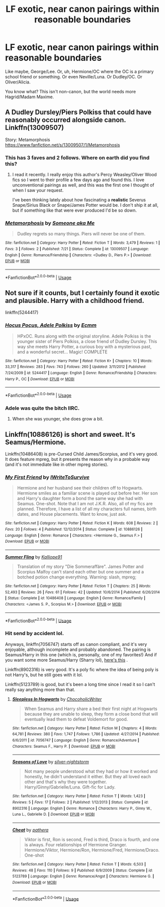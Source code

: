 #+TITLE: LF exotic, near canon pairings within reasonable boundaries

* LF exotic, near canon pairings within reasonable boundaries
:PROPERTIES:
:Author: inthebeam
:Score: 14
:DateUnix: 1534242970.0
:DateShort: 2018-Aug-14
:FlairText: Request
:END:
Like maybe, George/Lee. Or, uh, Hermione/OC where the OC is a primary school friend or something. Or even Neville/Luna. Or Dudley/OC. Or Oliver/Alicia.

You know what? This isn't non-canon, but the world needs more Hagrid/Madam Maxime.


** A Dudley Dursley/Piers Polkiss that could have reasonably occurred alongside canon. Linkffn(13009507)

Story: Metamorphosis [[https://www.fanfiction.net/s/13009507/1/Metamorphosis]]
:PROPERTIES:
:Author: just_a_hep7agon
:Score: 8
:DateUnix: 1534252023.0
:DateShort: 2018-Aug-14
:END:

*** This has 3 faves and 2 follows. Where on earth did you find this?
:PROPERTIES:
:Author: inthebeam
:Score: 4
:DateUnix: 1534259890.0
:DateShort: 2018-Aug-14
:END:

**** I read it recently. I really enjoy this author's Percy Weasley/Oliver Wood fics so I went to their profile a few days ago and found this. I love unconventional pairings as well, and this was the first one I thought of when I saw your request.

I've been thinking lately about how fascinating a *realistic* Severus Snape/Sirius Black or Snape/James Potter would be. I don't ship it at all, but if something like that were ever produced I'd be so down.
:PROPERTIES:
:Author: just_a_hep7agon
:Score: 2
:DateUnix: 1534271486.0
:DateShort: 2018-Aug-14
:END:


*** [[https://www.fanfiction.net/s/13009507/1/][*/Metamorphosis/*]] by [[https://www.fanfiction.net/u/1494086/Someone-aka-Me][/Someone aka Me/]]

#+begin_quote
  Dudley regrets so many things. Piers will never be one of them.
#+end_quote

^{/Site/:} ^{fanfiction.net} ^{*|*} ^{/Category/:} ^{Harry} ^{Potter} ^{*|*} ^{/Rated/:} ^{Fiction} ^{T} ^{*|*} ^{/Words/:} ^{3,479} ^{*|*} ^{/Reviews/:} ^{1} ^{*|*} ^{/Favs/:} ^{3} ^{*|*} ^{/Follows/:} ^{2} ^{*|*} ^{/Published/:} ^{7/21} ^{*|*} ^{/Status/:} ^{Complete} ^{*|*} ^{/id/:} ^{13009507} ^{*|*} ^{/Language/:} ^{English} ^{*|*} ^{/Genre/:} ^{Romance/Friendship} ^{*|*} ^{/Characters/:} ^{<Dudley} ^{D.,} ^{Piers} ^{P.>} ^{*|*} ^{/Download/:} ^{[[http://www.ff2ebook.com/old/ffn-bot/index.php?id=13009507&source=ff&filetype=epub][EPUB]]} ^{or} ^{[[http://www.ff2ebook.com/old/ffn-bot/index.php?id=13009507&source=ff&filetype=mobi][MOBI]]}

--------------

*FanfictionBot*^{2.0.0-beta} | [[https://github.com/tusing/reddit-ffn-bot/wiki/Usage][Usage]]
:PROPERTIES:
:Author: FanfictionBot
:Score: 1
:DateUnix: 1534252050.0
:DateShort: 2018-Aug-14
:END:


** Not sure if it counts, but I certainly found it exotic and plausible. Harry with a childhood friend.

linkffn(5244417)
:PROPERTIES:
:Author: elizabnthe
:Score: 2
:DateUnix: 1534263816.0
:DateShort: 2018-Aug-14
:END:

*** [[https://www.fanfiction.net/s/5244417/1/][*/Hocus Pocus, Adele Polkiss/*]] by [[https://www.fanfiction.net/u/1469774/Ecmm][/Ecmm/]]

#+begin_quote
  HPxOC. Runs along with the original storyline. Adele Polkiss is the younger sister of Piers Polkiss, a close friend of Dudley Dursley. This way she meets Harry Potter, a curious boy with a mysterious past, and a wonderful secret... Magic! COMPLETE
#+end_quote

^{/Site/:} ^{fanfiction.net} ^{*|*} ^{/Category/:} ^{Harry} ^{Potter} ^{*|*} ^{/Rated/:} ^{Fiction} ^{K+} ^{*|*} ^{/Chapters/:} ^{10} ^{*|*} ^{/Words/:} ^{33,317} ^{*|*} ^{/Reviews/:} ^{283} ^{*|*} ^{/Favs/:} ^{743} ^{*|*} ^{/Follows/:} ^{260} ^{*|*} ^{/Updated/:} ^{3/11/2012} ^{*|*} ^{/Published/:} ^{7/24/2009} ^{*|*} ^{/id/:} ^{5244417} ^{*|*} ^{/Language/:} ^{English} ^{*|*} ^{/Genre/:} ^{Romance/Friendship} ^{*|*} ^{/Characters/:} ^{Harry} ^{P.,} ^{OC} ^{*|*} ^{/Download/:} ^{[[http://www.ff2ebook.com/old/ffn-bot/index.php?id=5244417&source=ff&filetype=epub][EPUB]]} ^{or} ^{[[http://www.ff2ebook.com/old/ffn-bot/index.php?id=5244417&source=ff&filetype=mobi][MOBI]]}

--------------

*FanfictionBot*^{2.0.0-beta} | [[https://github.com/tusing/reddit-ffn-bot/wiki/Usage][Usage]]
:PROPERTIES:
:Author: FanfictionBot
:Score: 1
:DateUnix: 1534263827.0
:DateShort: 2018-Aug-14
:END:


*** Adele was quite the bitch IIRC.
:PROPERTIES:
:Author: Hellstrike
:Score: 1
:DateUnix: 1534283478.0
:DateShort: 2018-Aug-15
:END:

**** When she was younger, she does grow a bit.
:PROPERTIES:
:Author: elizabnthe
:Score: 2
:DateUnix: 1534283604.0
:DateShort: 2018-Aug-15
:END:


** Linkffn(10886126) is short and sweet. It's Seamus/Hermione.

Linkffn(10486408) is pre-Cursed Child James/Scorpius, and it's very good. It does feature mpreg, but it presents the reason why in a probable way (and it's not immediate like in other mpreg stories).
:PROPERTIES:
:Author: kayjayme813
:Score: 2
:DateUnix: 1534353219.0
:DateShort: 2018-Aug-15
:END:

*** [[https://www.fanfiction.net/s/10886126/1/][*/My First Friend/*]] by [[https://www.fanfiction.net/u/6134048/IWriteToSurvive][/IWriteToSurvive/]]

#+begin_quote
  Hermione and her husband see their children off to Hogwarts. Hermione smiles as a familiar scene is played out before her. Her son and Harry's daughter form a bond the same way she had with Seamus. One-shot. Note that I am not J.K.R. Also, all of my fics are planned. Therefore, I have a list of all my characters full names, birth dates, and House placements. Want to know, just ask.
#+end_quote

^{/Site/:} ^{fanfiction.net} ^{*|*} ^{/Category/:} ^{Harry} ^{Potter} ^{*|*} ^{/Rated/:} ^{Fiction} ^{K} ^{*|*} ^{/Words/:} ^{608} ^{*|*} ^{/Reviews/:} ^{2} ^{*|*} ^{/Favs/:} ^{20} ^{*|*} ^{/Follows/:} ^{4} ^{*|*} ^{/Published/:} ^{12/12/2014} ^{*|*} ^{/Status/:} ^{Complete} ^{*|*} ^{/id/:} ^{10886126} ^{*|*} ^{/Language/:} ^{English} ^{*|*} ^{/Genre/:} ^{Romance} ^{*|*} ^{/Characters/:} ^{<Hermione} ^{G.,} ^{Seamus} ^{F.>} ^{*|*} ^{/Download/:} ^{[[http://www.ff2ebook.com/old/ffn-bot/index.php?id=10886126&source=ff&filetype=epub][EPUB]]} ^{or} ^{[[http://www.ff2ebook.com/old/ffn-bot/index.php?id=10886126&source=ff&filetype=mobi][MOBI]]}

--------------

[[https://www.fanfiction.net/s/10486408/1/][*/Summer Fling/*]] by [[https://www.fanfiction.net/u/5755431/Kalliope91][/Kalliope91/]]

#+begin_quote
  Translation of my story "Die Sommeraffäre". James Potter and Scorpius Malfoy can't stand each other but one summer and a botched potion change everything. Warning: slash, mpreg;
#+end_quote

^{/Site/:} ^{fanfiction.net} ^{*|*} ^{/Category/:} ^{Harry} ^{Potter} ^{*|*} ^{/Rated/:} ^{Fiction} ^{T} ^{*|*} ^{/Chapters/:} ^{25} ^{*|*} ^{/Words/:} ^{52,493} ^{*|*} ^{/Reviews/:} ^{26} ^{*|*} ^{/Favs/:} ^{61} ^{*|*} ^{/Follows/:} ^{42} ^{*|*} ^{/Updated/:} ^{10/6/2014} ^{*|*} ^{/Published/:} ^{6/26/2014} ^{*|*} ^{/Status/:} ^{Complete} ^{*|*} ^{/id/:} ^{10486408} ^{*|*} ^{/Language/:} ^{English} ^{*|*} ^{/Genre/:} ^{Romance/Family} ^{*|*} ^{/Characters/:} ^{<James} ^{S.} ^{P.,} ^{Scorpius} ^{M.>} ^{*|*} ^{/Download/:} ^{[[http://www.ff2ebook.com/old/ffn-bot/index.php?id=10486408&source=ff&filetype=epub][EPUB]]} ^{or} ^{[[http://www.ff2ebook.com/old/ffn-bot/index.php?id=10486408&source=ff&filetype=mobi][MOBI]]}

--------------

*FanfictionBot*^{2.0.0-beta} | [[https://github.com/tusing/reddit-ffn-bot/wiki/Usage][Usage]]
:PROPERTIES:
:Author: FanfictionBot
:Score: 1
:DateUnix: 1534353230.0
:DateShort: 2018-Aug-15
:END:


*** Hit send by accident lol.

Anyways, linkffn(7056747) starts off as canon compliant, and it's very enjoyable, although incomplete and probably abandoned. The pairing is Seamus/Harry in this one (which is, personally, one of my favorites!) And if you want some more Seamus/Harry (Sharry lol), [[https://archiveofourown.org/works/619551][here's this]] .

Linkffn(8902316) is very good. It's a poly fic where the idea of being poly is not Harry's, but he still goes with it lol.

Linkffn(5123789) is good, but it's been a long time since I read it so I can't really say anything more than that.
:PROPERTIES:
:Author: kayjayme813
:Score: 1
:DateUnix: 1534353669.0
:DateShort: 2018-Aug-15
:END:

**** [[https://www.fanfiction.net/s/7056747/1/][*/Sleepless In Hogwarts/*]] by [[https://www.fanfiction.net/u/1550686/ChocoholicWriter][/ChocoholicWriter/]]

#+begin_quote
  When Seamus and Harry share a bed their first night at Hogwarts because they are unable to sleep, they form a close bond that will eventually lead them to defeat Voldemort for good.
#+end_quote

^{/Site/:} ^{fanfiction.net} ^{*|*} ^{/Category/:} ^{Harry} ^{Potter} ^{*|*} ^{/Rated/:} ^{Fiction} ^{M} ^{*|*} ^{/Chapters/:} ^{4} ^{*|*} ^{/Words/:} ^{64,781} ^{*|*} ^{/Reviews/:} ^{380} ^{*|*} ^{/Favs/:} ^{1,747} ^{*|*} ^{/Follows/:} ^{1,786} ^{*|*} ^{/Updated/:} ^{4/27/2014} ^{*|*} ^{/Published/:} ^{6/6/2011} ^{*|*} ^{/id/:} ^{7056747} ^{*|*} ^{/Language/:} ^{English} ^{*|*} ^{/Genre/:} ^{Romance/Adventure} ^{*|*} ^{/Characters/:} ^{Seamus} ^{F.,} ^{Harry} ^{P.} ^{*|*} ^{/Download/:} ^{[[http://www.ff2ebook.com/old/ffn-bot/index.php?id=7056747&source=ff&filetype=epub][EPUB]]} ^{or} ^{[[http://www.ff2ebook.com/old/ffn-bot/index.php?id=7056747&source=ff&filetype=mobi][MOBI]]}

--------------

[[https://www.fanfiction.net/s/8902316/1/][*/Seasons of Love/*]] by [[https://www.fanfiction.net/u/1466536/silver-nightstorm][/silver-nightstorm/]]

#+begin_quote
  Not many people understood what they had or how it worked and honestly, he didn't understand it either. But they all loved each other and that's why they were together. Harry/Ginny/Gabrielle/Luna. Gift-fic for Lady.
#+end_quote

^{/Site/:} ^{fanfiction.net} ^{*|*} ^{/Category/:} ^{Harry} ^{Potter} ^{*|*} ^{/Rated/:} ^{Fiction} ^{T} ^{*|*} ^{/Words/:} ^{1,423} ^{*|*} ^{/Reviews/:} ^{5} ^{*|*} ^{/Favs/:} ^{17} ^{*|*} ^{/Follows/:} ^{2} ^{*|*} ^{/Published/:} ^{1/12/2013} ^{*|*} ^{/Status/:} ^{Complete} ^{*|*} ^{/id/:} ^{8902316} ^{*|*} ^{/Language/:} ^{English} ^{*|*} ^{/Genre/:} ^{Romance} ^{*|*} ^{/Characters/:} ^{Harry} ^{P.,} ^{Ginny} ^{W.,} ^{Luna} ^{L.,} ^{Gabrielle} ^{D.} ^{*|*} ^{/Download/:} ^{[[http://www.ff2ebook.com/old/ffn-bot/index.php?id=8902316&source=ff&filetype=epub][EPUB]]} ^{or} ^{[[http://www.ff2ebook.com/old/ffn-bot/index.php?id=8902316&source=ff&filetype=mobi][MOBI]]}

--------------

[[https://www.fanfiction.net/s/5123789/1/][*/Cheat/*]] by [[https://www.fanfiction.net/u/1367045/pathera][/pathera/]]

#+begin_quote
  Viktor is first, Ron is second, Fred is third, Draco is fourth, and one is always. Four relationships of Hermione Granger. Hermione/Viktor, Hermione/Ron, Hermione/Fred, Hermione/Draco. One-shot
#+end_quote

^{/Site/:} ^{fanfiction.net} ^{*|*} ^{/Category/:} ^{Harry} ^{Potter} ^{*|*} ^{/Rated/:} ^{Fiction} ^{T} ^{*|*} ^{/Words/:} ^{6,503} ^{*|*} ^{/Reviews/:} ^{48} ^{*|*} ^{/Favs/:} ^{110} ^{*|*} ^{/Follows/:} ^{9} ^{*|*} ^{/Published/:} ^{6/9/2009} ^{*|*} ^{/Status/:} ^{Complete} ^{*|*} ^{/id/:} ^{5123789} ^{*|*} ^{/Language/:} ^{English} ^{*|*} ^{/Genre/:} ^{Romance/Angst} ^{*|*} ^{/Characters/:} ^{Hermione} ^{G.} ^{*|*} ^{/Download/:} ^{[[http://www.ff2ebook.com/old/ffn-bot/index.php?id=5123789&source=ff&filetype=epub][EPUB]]} ^{or} ^{[[http://www.ff2ebook.com/old/ffn-bot/index.php?id=5123789&source=ff&filetype=mobi][MOBI]]}

--------------

*FanfictionBot*^{2.0.0-beta} | [[https://github.com/tusing/reddit-ffn-bot/wiki/Usage][Usage]]
:PROPERTIES:
:Author: FanfictionBot
:Score: 1
:DateUnix: 1534353687.0
:DateShort: 2018-Aug-15
:END:
